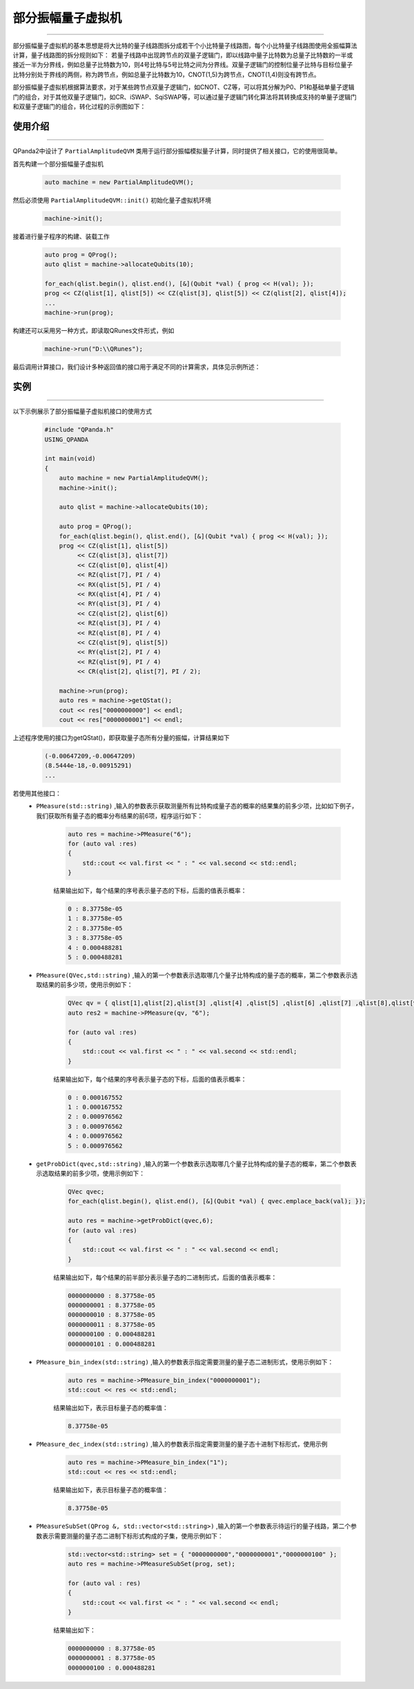 .. _部分振幅量子虚拟机:

部分振幅量子虚拟机
===============
----

部分振幅量子虚拟机的基本思想是将大比特的量子线路图拆分成若干个小比特量子线路图，每个小比特量子线路图使用全振幅算法计算，量子线路图的拆分规则如下：
若量子线路中出现跨节点的双量子逻辑门，即以线路中量子比特数为总量子比特数的一半或接近一半为分界线，例如总量子比特数为10，则4号比特与5号比特之间为分界线。双量子逻辑门的控制位量子比特与目标位量子比特分别处于界线的两侧，称为跨节点，例如总量子比特数为10，CNOT(1,5)为跨节点，CNOT(1,4)则没有跨节点。

部分振幅量子虚拟机根据算法要求，对于某些跨节点双量子逻辑门，如CNOT、CZ等，可以将其分解为P0、P1和基础单量子逻辑门的组合，对于其他双量子逻辑门，如CR、iSWAP、SqiSWAP等，可以通过量子逻辑门转化算法将其转换成支持的单量子逻辑门和双量子逻辑门的组合，转化过程的示例图如下：

.. image:: images/部分振幅.png
   :align: center  

使用介绍
>>>>>>>>>>>>>>>>
----

QPanda2中设计了 ``PartialAmplitudeQVM`` 类用于运行部分振幅模拟量子计算，同时提供了相关接口，它的使用很简单。

首先构建一个部分振幅量子虚拟机

    .. code-block:: c

        auto machine = new PartialAmplitudeQVM();

然后必须使用 ``PartialAmplitudeQVM::init()`` 初始化量子虚拟机环境

    .. code-block:: c

        machine->init();

接着进行量子程序的构建、装载工作

    .. code-block:: c

        auto prog = QProg();
        auto qlist = machine->allocateQubits(10);

        for_each(qlist.begin(), qlist.end(), [&](Qubit *val) { prog << H(val); });
        prog << CZ(qlist[1], qlist[5]) << CZ(qlist[3], qlist[5]) << CZ(qlist[2], qlist[4]);
        ...
        machine->run(prog);

构建还可以采用另一种方式，即读取QRunes文件形式，例如

    .. code-block:: c

        machine->run("D:\\QRunes");

最后调用计算接口，我们设计多种返回值的接口用于满足不同的计算需求，具体见示例所述：

实例
>>>>>>>>>>
----

.. _部分振幅示例程序:
以下示例展示了部分振幅量子虚拟机接口的使用方式

    .. code-block:: c

        #include "QPanda.h"
        USING_QPANDA

        int main(void)
        {
            auto machine = new PartialAmplitudeQVM();
            machine->init();

            auto qlist = machine->allocateQubits(10);

            auto prog = QProg();
            for_each(qlist.begin(), qlist.end(), [&](Qubit *val) { prog << H(val); });
            prog << CZ(qlist[1], qlist[5])
                 << CZ(qlist[3], qlist[7])
                 << CZ(qlist[0], qlist[4])
                 << RZ(qlist[7], PI / 4)
                 << RX(qlist[5], PI / 4)
                 << RX(qlist[4], PI / 4)
                 << RY(qlist[3], PI / 4)
                 << CZ(qlist[2], qlist[6])
                 << RZ(qlist[3], PI / 4)
                 << RZ(qlist[8], PI / 4)
                 << CZ(qlist[9], qlist[5])
                 << RY(qlist[2], PI / 4)
                 << RZ(qlist[9], PI / 4)
                 << CR(qlist[2], qlist[7], PI / 2);
                
            machine->run(prog);
            auto res = machine->getQStat();
            cout << res["0000000000"] << endl;
            cout << res["0000000001"] << endl;

上述程序使用的接口为getQStat()，即获取量子态所有分量的振幅，计算结果如下

    .. code-block:: c

        (-0.00647209,-0.00647209)
        (8.5444e-18,-0.00915291)
        ...

若使用其他接口：
    - ``PMeasure(std::string)`` ,输入的参数表示获取测量所有比特构成量子态的概率的结果集的前多少项，比如如下例子，我们获取所有量子态的概率分布结果的前6项，程序运行如下：

        .. code-block:: c

            auto res = machine->PMeasure("6");
            for (auto val :res)
            {
                std::cout << val.first << " : " << val.second << std::endl;
            }

        结果输出如下，每个结果的序号表示量子态的下标，后面的值表示概率：

        .. code-block:: c

            0 : 8.37758e-05
            1 : 8.37758e-05
            2 : 8.37758e-05
            3 : 8.37758e-05
            4 : 0.000488281
            5 : 0.000488281

    - ``PMeasure(QVec,std::string)`` ,输入的第一个参数表示选取哪几个量子比特构成的量子态的概率，第二个参数表示选取结果的前多少项，使用示例如下：

        .. code-block:: c

            QVec qv = { qlist[1],qlist[2],qlist[3] ,qlist[4] ,qlist[5] ,qlist[6] ,qlist[7] ,qlist[8],qlist[9] };
            auto res2 = machine->PMeasure(qv, "6");

            for (auto val :res)
            {
                std::cout << val.first << " : " << val.second << std::endl;
            }

        结果输出如下，每个结果的序号表示量子态的下标，后面的值表示概率：

        .. code-block:: c

            0 : 0.000167552
            1 : 0.000167552
            2 : 0.000976562
            3 : 0.000976562
            4 : 0.000976562
            5 : 0.000976562

    - ``getProbDict(qvec,std::string)`` ,输入的第一个参数表示选取哪几个量子比特构成的量子态的概率，第二个参数表示选取结果的前多少项，使用示例如下：

        .. code-block:: c

            QVec qvec;
            for_each(qlist.begin(), qlist.end(), [&](Qubit *val) { qvec.emplace_back(val); });

            auto res = machine->getProbDict(qvec,6);
            for (auto val :res)
            {
                std::cout << val.first << " : " << val.second << endl;
            }

        结果输出如下，每个结果的前半部分表示量子态的二进制形式，后面的值表示概率：

        .. code-block:: c

            0000000000 : 8.37758e-05
            0000000001 : 8.37758e-05
            0000000010 : 8.37758e-05
            0000000011 : 8.37758e-05
            0000000100 : 0.000488281
            0000000101 : 0.000488281

    - ``PMeasure_bin_index(std::string)`` ,输入的参数表示指定需要测量的量子态二进制形式，使用示例如下：

        .. code-block:: c

            auto res = machine->PMeasure_bin_index("0000000001");
            std::cout << res << std::endl;

        结果输出如下，表示目标量子态的概率值：

        .. code-block:: c

            8.37758e-05

    - ``PMeasure_dec_index(std::string)`` ,输入的参数表示指定需要测量的量子态十进制下标形式，使用示例

        .. code-block:: c

            auto res = machine->PMeasure_bin_index("1");
            std::cout << res << std::endl;

        结果输出如下，表示目标量子态的概率值：

        .. code-block:: c

            8.37758e-05

    - ``PMeasureSubSet(QProg &, std::vector<std::string>)`` ,输入的第一个参数表示待运行的量子线路，第二个参数表示需要测量的量子态二进制下标形式构成的子集，使用示例如下：

        .. code-block:: c

            std::vector<std::string> set = { "0000000000","0000000001","0000000100" };
            auto res = machine->PMeasureSubSet(prog, set);

            for (auto val : res)
            {
                std::cout << val.first << " : " << val.second << endl;
            }

        结果输出如下：

        .. code-block:: c

            0000000000 : 8.37758e-05
            0000000001 : 8.37758e-05
            0000000100 : 0.000488281

